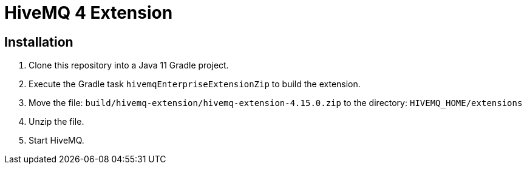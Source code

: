 = HiveMQ 4 Extension

== Installation

. Clone this repository into a Java 11 Gradle project.
. Execute the Gradle task `hivemqEnterpriseExtensionZip` to build the extension.
. Move the file: `build/hivemq-extension/hivemq-extension-4.15.0.zip` to the directory: `HIVEMQ_HOME/extensions`
. Unzip the file.
. Start HiveMQ.
